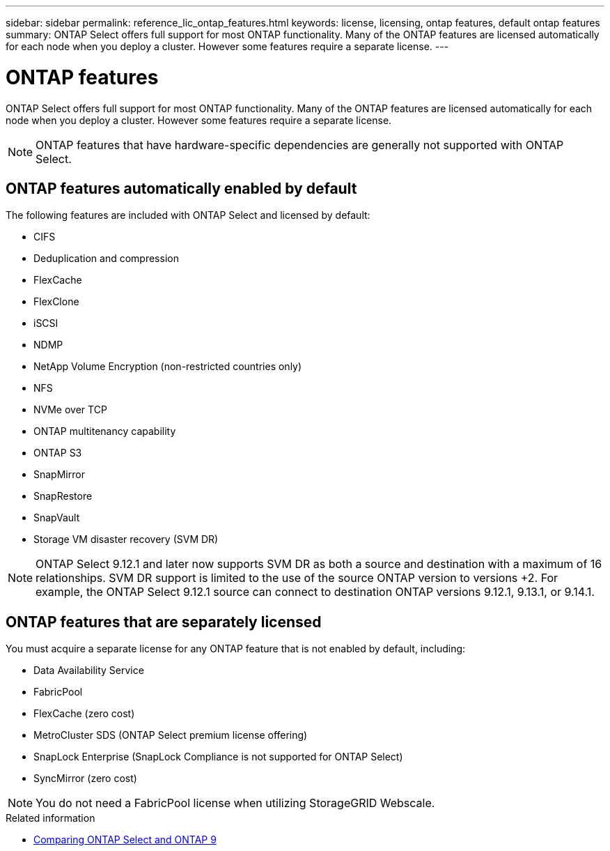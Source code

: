---
sidebar: sidebar
permalink: reference_lic_ontap_features.html
keywords: license, licensing, ontap features, default ontap features
summary: ONTAP Select offers full support for most ONTAP functionality. Many of the ONTAP features are licensed automatically for each node when you deploy a cluster. However some features require a separate license.
---

= ONTAP features
:hardbreaks:
:nofooter:
:icons: font
:linkattrs:
:imagesdir: ./media/

[.lead]
ONTAP Select offers full support for most ONTAP functionality. Many of the ONTAP features are licensed automatically for each node when you deploy a cluster. However some features require a separate license.

[NOTE]
ONTAP features that have hardware-specific dependencies are generally not supported with ONTAP Select.

== ONTAP features automatically enabled by default

The following features are included with ONTAP Select and licensed by default:

* CIFS
* Deduplication and compression
* FlexCache
* FlexClone
* iSCSI
* NDMP
* NetApp Volume Encryption (non-restricted countries only)
* NFS
* NVMe over TCP
* ONTAP multitenancy capability
* ONTAP S3
* SnapMirror
* SnapRestore
* SnapVault
* Storage VM disaster recovery (SVM DR)

NOTE: ONTAP Select 9.12.1 and later now supports SVM DR as both a source and destination with a maximum of 16 relationships. SVM DR support is limited to the use of the source ONTAP version to versions +2. For example, the ONTAP Select 9.12.1 source can connect to destination ONTAP versions 9.12.1, 9.13.1, or 9.14.1.

== ONTAP features that are separately licensed

You must acquire a separate license for any ONTAP feature that is not enabled by default, including:

* Data Availability Service
* FabricPool
* FlexCache (zero cost)
* MetroCluster SDS (ONTAP Select premium license offering)
* SnapLock Enterprise (SnapLock Compliance is not supported for ONTAP Select)
* SyncMirror (zero cost)


[NOTE]
You do not need a FabricPool license when utilizing StorageGRID Webscale.

.Related information

* link:concept_ots_overview.html#comparing-ontap-select-and-ontap-9[Comparing ONTAP Select and ONTAP 9]

// 2023 Feb 15, GH issue 192
// 2023-04-05, ONTAPDOC-920
// 2023-10-17, Added info about snaplock compliance